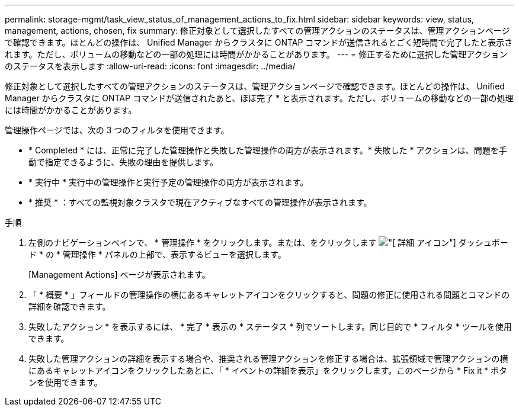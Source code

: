 ---
permalink: storage-mgmt/task_view_status_of_management_actions_to_fix.html 
sidebar: sidebar 
keywords: view, status, management, actions, chosen, fix 
summary: 修正対象として選択したすべての管理アクションのステータスは、管理アクションページで確認できます。ほとんどの操作は、 Unified Manager からクラスタに ONTAP コマンドが送信されるとごく短時間で完了したと表示されます。ただし、ボリュームの移動などの一部の処理には時間がかかることがあります。 
---
= 修正するために選択した管理アクションのステータスを表示します
:allow-uri-read: 
:icons: font
:imagesdir: ../media/


[role="lead"]
修正対象として選択したすべての管理アクションのステータスは、管理アクションページで確認できます。ほとんどの操作は、 Unified Manager からクラスタに ONTAP コマンドが送信されたあと、ほぼ完了 * と表示されます。ただし、ボリュームの移動などの一部の処理には時間がかかることがあります。

管理操作ページでは、次の 3 つのフィルタを使用できます。

* * Completed * には、正常に完了した管理操作と失敗した管理操作の両方が表示されます。* 失敗した * アクションは、問題を手動で指定できるように、失敗の理由を提供します。
* * 実行中 * 実行中の管理操作と実行予定の管理操作の両方が表示されます。
* * 推奨 * ：すべての監視対象クラスタで現在アクティブなすべての管理操作が表示されます。


.手順
. 左側のナビゲーションペインで、 * 管理操作 * をクリックします。または、をクリックします image:../media/more_icon.gif["[ 詳細 ] アイコン"] ダッシュボード * の * 管理操作 * パネルの上部で、表示するビューを選択します。
+
[Management Actions] ページが表示されます。

. 「 * 概要 * 」フィールドの管理操作の横にあるキャレットアイコンをクリックすると、問題の修正に使用される問題とコマンドの詳細を確認できます。
. 失敗したアクション * を表示するには、 * 完了 * 表示の * ステータス * 列でソートします。同じ目的で * フィルタ * ツールを使用できます。
. 失敗した管理アクションの詳細を表示する場合や、推奨される管理アクションを修正する場合は、拡張領域で管理アクションの横にあるキャレットアイコンをクリックしたあとに、「 * イベントの詳細を表示」をクリックします。このページから * Fix it * ボタンを使用できます。

